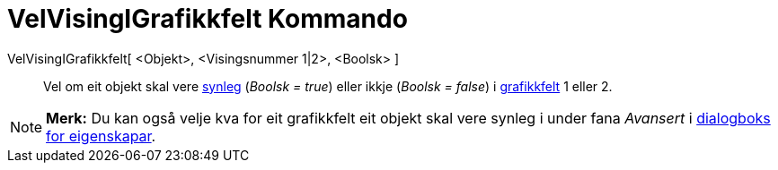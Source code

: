 = VelVisingIGrafikkfelt Kommando
:page-en: commands/SetVisibleInView
ifdef::env-github[:imagesdir: /nn/modules/ROOT/assets/images]

VelVisingIGrafikkfelt[ <Objekt>, <Visingsnummer 1|2>, <Boolsk> ]::
  Vel om eit objekt skal vere xref:/Objekteigenskapar.adoc[synleg] (_Boolsk = true_) eller ikkje (_Boolsk = false_) i
  xref:/Grafikkfelt.adoc[grafikkfelt] 1 eller 2.

[NOTE]
====

*Merk:* Du kan også velje kva for eit grafikkfelt eit objekt skal vere synleg i under fana _Avansert_ i
xref:/Eigenskapar.adoc[dialogboks for eigenskapar].

====
